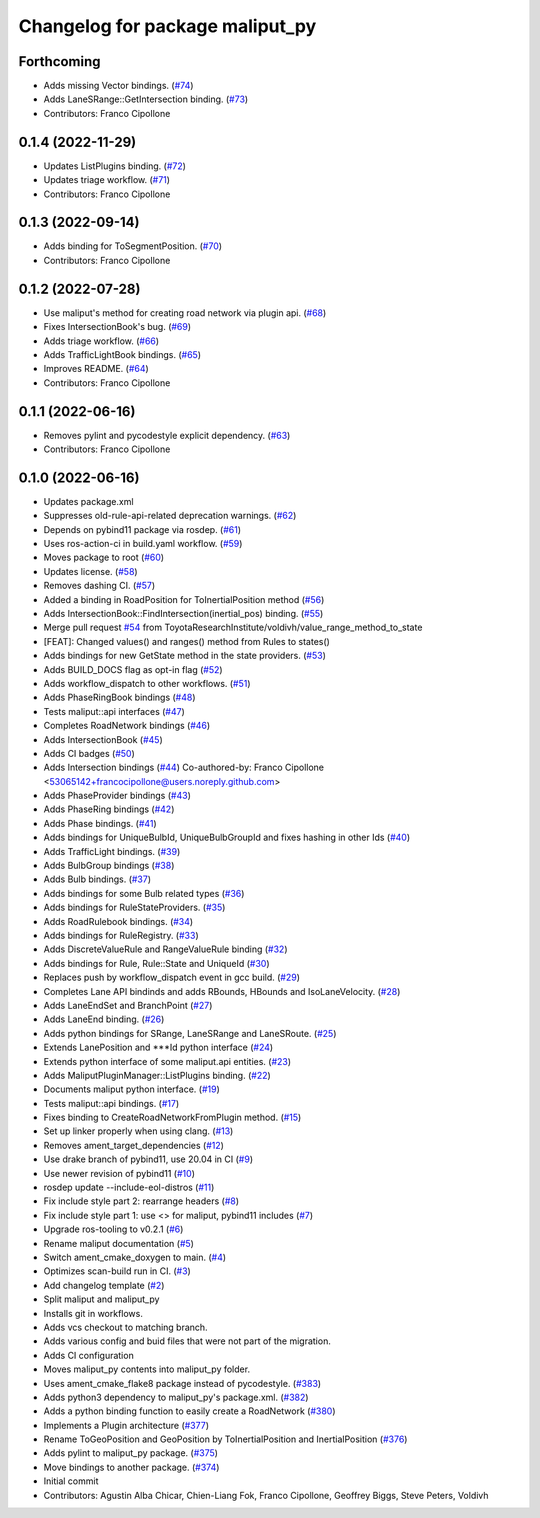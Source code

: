 ^^^^^^^^^^^^^^^^^^^^^^^^^^^^^^^^
Changelog for package maliput_py
^^^^^^^^^^^^^^^^^^^^^^^^^^^^^^^^

Forthcoming
-----------
* Adds missing Vector bindings. (`#74 <https://github.com/maliput/maliput_py/issues/74>`_)
* Adds LaneSRange::GetIntersection binding. (`#73 <https://github.com/maliput/maliput_py/issues/73>`_)
* Contributors: Franco Cipollone

0.1.4 (2022-11-29)
------------------
* Updates ListPlugins binding. (`#72 <https://github.com/maliput/maliput_py/issues/72>`_)
* Updates triage workflow. (`#71 <https://github.com/maliput/maliput_py/issues/71>`_)
* Contributors: Franco Cipollone

0.1.3 (2022-09-14)
------------------
* Adds binding for ToSegmentPosition. (`#70 <https://github.com/maliput/maliput_py/issues/70>`_)
* Contributors: Franco Cipollone

0.1.2 (2022-07-28)
------------------
* Use maliput's method for creating road network via plugin api. (`#68 <https://github.com/maliput/maliput_py/issues/68>`_)
* Fixes IntersectionBook's bug. (`#69 <https://github.com/maliput/maliput_py/issues/69>`_)
* Adds triage workflow. (`#66 <https://github.com/maliput/maliput_py/issues/66>`_)
* Adds TrafficLightBook bindings. (`#65 <https://github.com/maliput/maliput_py/issues/65>`_)
* Improves README. (`#64 <https://github.com/maliput/maliput_py/issues/64>`_)
* Contributors: Franco Cipollone

0.1.1 (2022-06-16)
------------------
* Removes pylint and pycodestyle explicit dependency. (`#63 <https://github.com/maliput/maliput_py/issues/63>`_)
* Contributors: Franco Cipollone

0.1.0 (2022-06-16)
------------------
* Updates package.xml
* Suppresses old-rule-api-related deprecation warnings. (`#62 <https://github.com/maliput/maliput_py/issues/62>`_)
* Depends on pybind11 package via rosdep. (`#61 <https://github.com/maliput/maliput_py/issues/61>`_)
* Uses ros-action-ci in build.yaml workflow. (`#59 <https://github.com/maliput/maliput_py/issues/59>`_)
* Moves package to root (`#60 <https://github.com/maliput/maliput_py/issues/60>`_)
* Updates license. (`#58 <https://github.com/maliput/maliput_py/issues/58>`_)
* Removes dashing CI. (`#57 <https://github.com/maliput/maliput_py/issues/57>`_)
* Added a binding in RoadPosition for ToInertialPosition method (`#56 <https://github.com/maliput/maliput_py/issues/56>`_)
* Adds IntersectionBook::FindIntersection(inertial_pos) binding. (`#55 <https://github.com/maliput/maliput_py/issues/55>`_)
* Merge pull request `#54 <https://github.com/maliput/maliput_py/issues/54>`_ from ToyotaResearchInstitute/voldivh/value_range_method_to_state
* [FEAT]: Changed values() and ranges() method from Rules to states()
* Adds bindings for new GetState method in the state providers. (`#53 <https://github.com/maliput/maliput_py/issues/53>`_)
* Adds BUILD_DOCS flag as opt-in flag (`#52 <https://github.com/maliput/maliput_py/issues/52>`_)
* Adds workflow_dispatch to other workflows. (`#51 <https://github.com/maliput/maliput_py/issues/51>`_)
* Adds PhaseRingBook bindings (`#48 <https://github.com/maliput/maliput_py/issues/48>`_)
* Tests maliput::api interfaces (`#47 <https://github.com/maliput/maliput_py/issues/47>`_)
* Completes RoadNetwork bindings (`#46 <https://github.com/maliput/maliput_py/issues/46>`_)
* Adds IntersectionBook (`#45 <https://github.com/maliput/maliput_py/issues/45>`_)
* Adds CI badges (`#50 <https://github.com/maliput/maliput_py/issues/50>`_)
* Adds Intersection bindings (`#44 <https://github.com/maliput/maliput_py/issues/44>`_)
  Co-authored-by: Franco Cipollone <53065142+francocipollone@users.noreply.github.com>
* Adds PhaseProvider bindings (`#43 <https://github.com/maliput/maliput_py/issues/43>`_)
* Adds PhaseRing bindings (`#42 <https://github.com/maliput/maliput_py/issues/42>`_)
* Adds Phase bindings. (`#41 <https://github.com/maliput/maliput_py/issues/41>`_)
* Adds bindings for UniqueBulbId, UniqueBulbGroupId and fixes hashing in other Ids (`#40 <https://github.com/maliput/maliput_py/issues/40>`_)
* Adds TrafficLight bindings. (`#39 <https://github.com/maliput/maliput_py/issues/39>`_)
* Adds BulbGroup bindings (`#38 <https://github.com/maliput/maliput_py/issues/38>`_)
* Adds Bulb bindings. (`#37 <https://github.com/maliput/maliput_py/issues/37>`_)
* Adds bindings for some Bulb related types (`#36 <https://github.com/maliput/maliput_py/issues/36>`_)
* Adds bindings for RuleStateProviders. (`#35 <https://github.com/maliput/maliput_py/issues/35>`_)
* Adds RoadRulebook bindings. (`#34 <https://github.com/maliput/maliput_py/issues/34>`_)
* Adds bindings for RuleRegistry. (`#33 <https://github.com/maliput/maliput_py/issues/33>`_)
* Adds DiscreteValueRule and RangeValueRule binding (`#32 <https://github.com/maliput/maliput_py/issues/32>`_)
* Adds bindings for Rule, Rule::State and UniqueId (`#30 <https://github.com/maliput/maliput_py/issues/30>`_)
* Replaces push by workflow_dispatch event in gcc build. (`#29 <https://github.com/maliput/maliput_py/issues/29>`_)
* Completes Lane API bindinds and adds RBounds, HBounds and IsoLaneVelocity. (`#28 <https://github.com/maliput/maliput_py/issues/28>`_)
* Adds LaneEndSet and BranchPoint (`#27 <https://github.com/maliput/maliput_py/issues/27>`_)
* Adds LaneEnd binding. (`#26 <https://github.com/maliput/maliput_py/issues/26>`_)
* Adds python bindings for SRange, LaneSRange and LaneSRoute. (`#25 <https://github.com/maliput/maliput_py/issues/25>`_)
* Extends LanePosition and ***Id python interface (`#24 <https://github.com/maliput/maliput_py/issues/24>`_)
* Extends python interface of some maliput.api entities. (`#23 <https://github.com/maliput/maliput_py/issues/23>`_)
* Adds MaliputPluginManager::ListPlugins binding. (`#22 <https://github.com/maliput/maliput_py/issues/22>`_)
* Documents maliput python interface. (`#19 <https://github.com/maliput/maliput_py/issues/19>`_)
* Tests maliput::api bindings. (`#17 <https://github.com/maliput/maliput_py/issues/17>`_)
* Fixes binding to CreateRoadNetworkFromPlugin method. (`#15 <https://github.com/maliput/maliput_py/issues/15>`_)
* Set up linker properly when using clang. (`#13 <https://github.com/maliput/maliput_py/issues/13>`_)
* Removes ament_target_dependencies  (`#12 <https://github.com/maliput/maliput_py/issues/12>`_)
* Use drake branch of pybind11, use 20.04 in CI (`#9 <https://github.com/maliput/maliput_py/issues/9>`_)
* Use newer revision of pybind11 (`#10 <https://github.com/maliput/maliput_py/issues/10>`_)
* rosdep update --include-eol-distros (`#11 <https://github.com/maliput/maliput_py/issues/11>`_)
* Fix include style part 2: rearrange headers (`#8 <https://github.com/maliput/maliput_py/issues/8>`_)
* Fix include style part 1: use <> for maliput, pybind11 includes (`#7 <https://github.com/maliput/maliput_py/issues/7>`_)
* Upgrade ros-tooling to v0.2.1 (`#6 <https://github.com/maliput/maliput_py/issues/6>`_)
* Rename maliput documentation (`#5 <https://github.com/maliput/maliput_py/issues/5>`_)
* Switch ament_cmake_doxygen to main. (`#4 <https://github.com/maliput/maliput_py/issues/4>`_)
* Optimizes scan-build run in CI. (`#3 <https://github.com/maliput/maliput_py/issues/3>`_)
* Add changelog template (`#2 <https://github.com/maliput/maliput_py/issues/2>`_)
* Split maliput and maliput_py
* Installs git in workflows.
* Adds vcs checkout to matching branch.
* Adds various config and buid files that were not part of the migration.
* Adds CI configuration
* Moves maliput_py contents into maliput_py folder.
* Uses ament_cmake_flake8 package instead of pycodestyle. (`#383 <https://github.com/maliput/maliput_py/issues/383>`_)
* Adds python3 dependency to maliput_py's package.xml. (`#382 <https://github.com/maliput/maliput_py/issues/382>`_)
* Adds a python binding function to easily create a RoadNetwork (`#380 <https://github.com/maliput/maliput_py/issues/380>`_)
* Implements a Plugin architecture (`#377 <https://github.com/maliput/maliput_py/issues/377>`_)
* Rename ToGeoPosition and GeoPosition by ToInertialPosition and InertialPosition (`#376 <https://github.com/maliput/maliput_py/issues/376>`_)
* Adds pylint to maliput_py package. (`#375 <https://github.com/maliput/maliput_py/issues/375>`_)
* Move bindings to another package. (`#374 <https://github.com/maliput/maliput_py/issues/374>`_)
* Initial commit
* Contributors: Agustin Alba Chicar, Chien-Liang Fok, Franco Cipollone, Geoffrey Biggs, Steve Peters, Voldivh
